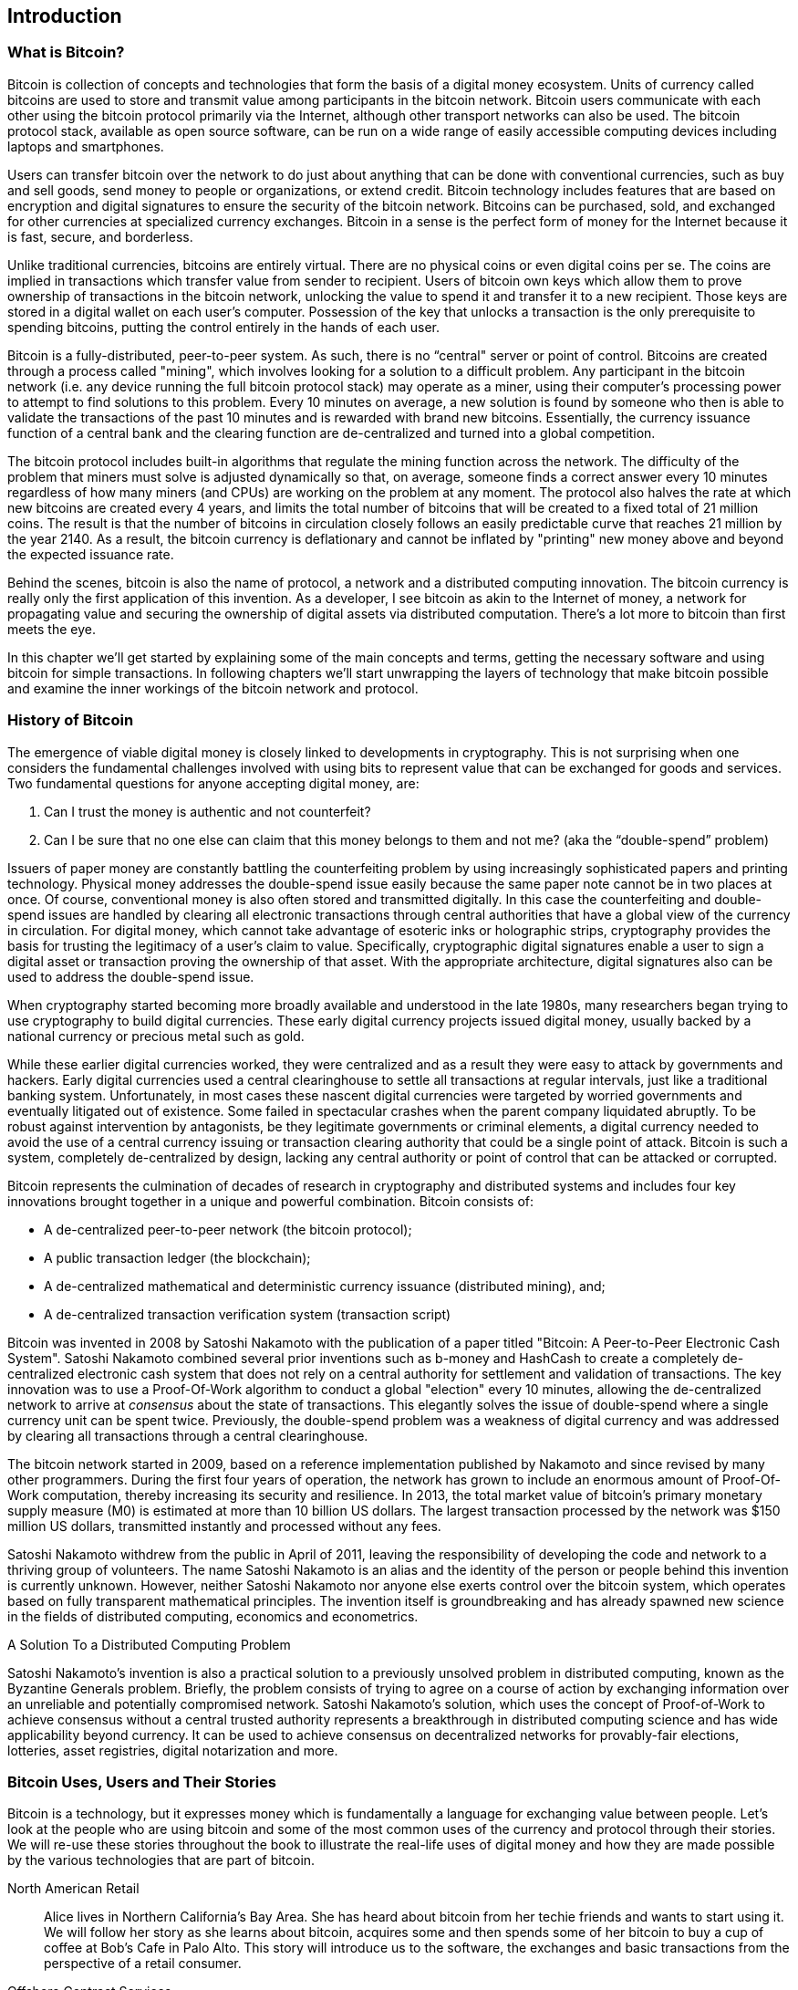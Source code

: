 [[ch01_intro_what_is_bitcoin]]
== Introduction

=== What is Bitcoin?

Bitcoin is collection of concepts and technologies that form the basis of a digital money ecosystem.  Units of currency called bitcoins are used to store and transmit value among participants in the bitcoin network.  Bitcoin users communicate with each other using the bitcoin protocol primarily via the Internet, although other transport networks can also be used. The bitcoin protocol stack, available as open source software, can be run on a wide range of easily accessible computing devices including laptops and smartphones.

Users can transfer bitcoin over the network to do just about anything that can be done with conventional currencies, such as buy and sell goods, send money to people or organizations, or extend credit.  Bitcoin technology includes features that are based on encryption and digital signatures to ensure the security of the bitcoin network. Bitcoins can be purchased, sold, and exchanged for other currencies at specialized currency exchanges. Bitcoin in a sense is the perfect form of money for the Internet because it is fast, secure, and borderless. 

Unlike traditional currencies, bitcoins are entirely virtual. There are no physical coins or even digital coins per se. The coins are implied in transactions which transfer value from sender to recipient. Users of bitcoin own keys which allow them to prove ownership of transactions in the bitcoin network, unlocking the value to spend it and transfer it to a new recipient. Those keys are stored in a digital wallet on each user’s computer. Possession of the key that unlocks a transaction is the only prerequisite to spending bitcoins, putting the control entirely in the hands of each user.

Bitcoin is a fully-distributed, peer-to-peer system. As such, there is no “central" server or point of control. Bitcoins are created through a process called "mining", which involves looking for a solution to a difficult problem. Any participant in the bitcoin network (i.e. any device running the full bitcoin protocol stack) may operate as a miner, using their computer's processing power to attempt to find solutions to this problem. Every 10 minutes on average, a new solution is found by someone who then is able to validate the transactions of the past 10 minutes and is rewarded with brand new bitcoins. Essentially, the currency issuance function of a central bank and the clearing function are de-centralized and turned into a global competition. 
 
The bitcoin protocol includes built-in algorithms that regulate the mining function across the network.  The difficulty of the problem that miners must solve is adjusted dynamically so that, on average, someone finds a correct answer every 10 minutes regardless of how many miners (and CPUs) are working on the problem at any moment.  The protocol also halves the rate at which new bitcoins are created every 4 years, and limits the total number of bitcoins that will be created to a fixed total of 21 million coins. The result is that the number of bitcoins in circulation closely follows an easily predictable curve that reaches 21 million by the year 2140.  As a result, the bitcoin currency is deflationary and cannot be inflated by "printing" new money above and beyond the expected issuance rate. 

Behind the scenes, bitcoin is also the name of protocol, a network and a distributed computing innovation. The bitcoin currency is really only the first application of this invention. As a developer, I see bitcoin as akin to the Internet of money, a network for propagating value and securing the ownership of digital assets via distributed computation. There's a lot more to bitcoin than first meets the eye. 

In this chapter we'll get started by explaining some of the main concepts and terms, getting the necessary software and using bitcoin for simple transactions. In following chapters we'll start unwrapping the layers of technology that make bitcoin possible and examine the inner workings of the bitcoin network and protocol. 

=== History of Bitcoin

The emergence of viable digital money is closely linked to developments in cryptography. This is not surprising when one considers the fundamental challenges involved with using bits to represent value that can be exchanged for goods and services. Two fundamental questions for anyone accepting digital money, are:

1.     Can I trust the money is authentic and not counterfeit?
2.     Can I be sure that no one else can claim that this money belongs to them and not me? (aka the “double-spend” problem)
 
Issuers of paper money are constantly battling the counterfeiting problem by using increasingly sophisticated papers and printing technology.  Physical money addresses the double-spend issue easily because the same paper note cannot be in two places at once. Of course, conventional money is also often stored and transmitted digitally. In this case the counterfeiting and double-spend issues are handled by clearing all electronic transactions through central authorities that have a global view of the currency in circulation. For digital money, which cannot take advantage of esoteric inks or holographic strips, cryptography provides the basis for trusting the legitimacy of a user’s claim to value.  Specifically, cryptographic digital signatures enable a user to sign a digital asset or transaction proving the ownership of that asset. With the appropriate architecture, digital signatures also can be used to address the double-spend issue.

When cryptography started becoming more broadly available and understood in the late 1980s, many researchers began trying to use cryptography to build digital currencies. These early digital currency projects issued digital money, usually backed by a national currency or precious metal such as gold.

While these earlier digital currencies worked, they were centralized and as a result they were easy to attack by governments and hackers. Early digital currencies used a central clearinghouse to settle all transactions at regular intervals, just like a traditional banking system. Unfortunately, in most cases these nascent digital currencies were targeted by worried governments and eventually litigated out of existence. Some failed in spectacular crashes when the parent company liquidated abruptly. To be robust against intervention by antagonists, be they legitimate governments or criminal elements, a digital currency needed to avoid the use of a central currency issuing or transaction clearing authority that could be a single point of attack.  Bitcoin is such a system, completely de-centralized by design, lacking any central authority or point of control that can be attacked or corrupted.

Bitcoin represents the culmination of decades of research in cryptography and distributed systems and includes four key innovations brought together in a unique and powerful combination. Bitcoin consists of:
 
* A de-centralized peer-to-peer network (the bitcoin protocol);
* A public transaction ledger (the blockchain);
* A de-centralized mathematical and deterministic currency issuance (distributed mining), and;
* A de-centralized transaction verification system (transaction script)
 
Bitcoin was invented in 2008 by Satoshi Nakamoto with the publication of a paper titled "Bitcoin: A Peer-to-Peer Electronic Cash System". Satoshi Nakamoto combined several prior inventions such as b-money and HashCash to create a completely de-centralized electronic cash system that does not rely on a central authority for settlement and validation of transactions. The key innovation was to use a Proof-Of-Work algorithm to conduct a global "election" every 10 minutes, allowing the de-centralized network to arrive at _consensus_ about the state of transactions. This elegantly solves the issue of double-spend where a single currency unit can be spent twice. Previously, the double-spend problem was a weakness of digital currency and was addressed by clearing all transactions through a central clearinghouse. 

The bitcoin network started in 2009, based on a reference implementation published by Nakamoto and since revised by many other programmers. During the first four years of operation, the network has grown to include an enormous amount of Proof-Of-Work computation, thereby increasing its security and resilience. In 2013, the total market value of bitcoin's primary monetary supply measure (M0) is estimated at more than 10 billion US dollars. The largest transaction processed by the network was $150 million US dollars, transmitted instantly and processed without any fees.

Satoshi Nakamoto withdrew from the public in April of 2011, leaving the responsibility of developing the code and network to a thriving group of volunteers. The name Satoshi Nakamoto is an alias and the identity of the person or people behind this invention is currently unknown. However, neither Satoshi Nakamoto nor anyone else exerts control over the bitcoin system, which operates based on fully transparent mathematical principles. The invention itself is groundbreaking and has already spawned new science in the fields of distributed computing, economics and econometrics. 


.A Solution To a Distributed Computing Problem
****
Satoshi Nakamoto's invention is also a practical solution to a previously unsolved problem in distributed computing, known as the Byzantine Generals problem. Briefly, the problem consists of trying to agree on a course of action by exchanging information over an unreliable and potentially compromised network. Satoshi Nakamoto's solution, which uses the concept of Proof-of-Work to achieve consensus without a central trusted authority represents a breakthrough in distributed computing science and has wide applicability beyond currency. It can be used to achieve consensus on decentralized networks for provably-fair elections, lotteries, asset registries, digital notarization and more. 
****


[[user-stories]]
=== Bitcoin Uses, Users and Their Stories

Bitcoin is a technology, but it expresses money which is fundamentally a language for exchanging value between people. Let's look at the people who are using bitcoin and some of the most common uses of the currency and protocol through their stories. We will re-use these stories throughout the book to illustrate the real-life uses of digital money and how they are made possible by the various technologies that are part of bitcoin. 

North American Retail::
Alice lives in Northern California's Bay Area. She has heard about bitcoin from her techie friends and wants to start using it. We will follow her story as she learns about bitcoin, acquires some and then spends some of her bitcoin to buy a cup of coffee at Bob's Cafe in Palo Alto. This story will introduce us to the software, the exchanges and basic transactions from the perspective of a retail consumer.

Offshore Contract Services::
Bob, the cafe owner in Palo Alto is building a new website. He has contracted with an Indian web developer, Gopesh, who lives in Bangalore India. Gopesh has agreed to be paid in bitcoin. This story will examine the use of bitcoin for outsourcing, contract services and international wire transfers. 

Charitable Donations::
Eugenia is the director of a children's charity in the Philippines. Recently she has discovered bitcoin and wants to use it to reach a whole new group of foreign and domestic donors to fundraise for her charity. She's also investigating ways to use bitcoin to distribute funds quickly to areas of need. This story will show the use of bitcoin for global fundraising across currencies and borders and the use of an open ledger for transparency in charitable organizations.

Remittances and Reverse Remittances::
Gopesh, the Indian web developer, is supporting his daughter Radhika who is a student in Essex, England. Gopesh is now considering sending Radhika bitcoin, eliminating the fees he used to pay for remittances. This story will demonstrate the use of local exchange and peer-to-peer exchanges for international remittances with bitcoin.

Import/Export::
Mohammed is an electronics importer in Dubai. He's trying to use bitcoin to buy electronics from the USA and China for import into the U.A.E., to accelerate the process of payments for imports. This story will show how bitcoin can be used for large business-to-business international payments tied to physical goods.

Mining for Bitcoin::
Jing is a computer engineering student in Shanghai. He has built a "mining" rig to mine for bitcoins, using his engineering skills to supplement his income. This story will examine the "industrial" base of bitcoin, the specialized equipment used to secure the bitcoin network and issue new currency.

Peer Lending::
Zenab is a shopkeeper in Kisumu, Kenya and needs a loan to buy new inventory for her shop. With the assistance of a micro-lending organization, she is financing a micro-loan in bitcoin from individual lenders all across the world. This story will demonstrate the potential for bitcoin to offer peer-to-peer micro-lending by aggregating small investments, matching them with borrowers in developing nations. 

Each of the stories above is based on real people and real industries that are currently using bitcoin to create new markets, new industries and innovative solutions to global economic issues. 

=== Getting Started

To join the bitcoin network and start using the currency, all a user has to do is download an application. Since bitcoin is a standard, there are many implementations of the bitcoin client software. There is also a "reference implementation", also known as the Satoshi Client, which is managed as an open source project by a team of developers and is derived from the original implementation written by Satoshi Nakamoto. 

The three primary forms of bitcoin clients are:

Full Client:: A full client, or "full node" is a client that stores the entire history of bitcoin transactions, manages the user's wallets and can initiate transactions directly on the bitcoin network. This is similar to a standalone email server, in that it handles all aspects of the protocol without relying on any other servers or third party services.

Light Client:: A lightweight client stores the user's wallet but relies on third-party owned servers for access to the bitcoin transactions and network. The light client does not store a full copy of all transactions and therefore must trust the third party servers for transaction validation. This is similar to a standalone email client that connects to a mail server for access to a mailbox, in that it relies on a third party for interactions with the network. 

Web Client:: Web-clients are accessed through a web browser and store the user's wallet on a server owned by a third party. This is similar to webmail in that it relies entirely on a third party server. 

.Mobile Bitcoin
****
Mobile clients for smartphones, such as those based on the Android system, can either operate as full clients, light clients or web clients. Some mobile clients are synchronized with a web or desktop client, providing a multi-platform wallet across multiple devices but with a common source of funds. See <<mobile_bitcoin>>
****

The choice of bitcoin client depends on how much control the user wants over funds. A full client will offer the highest level of control and independence for the user, but in turn puts the burden of backups and security on the user. On the other end of the range of choices, a web client is the easiest to setup and use. The tradeoff with a web client is that counterparty risk is introduced because security and control is shared by the user *and* the owner of the web service. If a web-wallet service is compromised, as many have been, the users can lose all their funds. Conversely, if a user has a full client without adequate backups, they may lose their funds through a computer mishap. 

For the purposes of this book, we will be demonstrating the use of a variety of bitcoin clients, from the reference implementation (the Satoshi client) to web-wallets. Some of the examples will require the use of the reference client which exposes APIs to the wallet, network and transaction services. If you are planning to explore the programmatic interfaces into the bitcoin system, you will need the reference client.

==== Quick Start - Web Wallet

A web-wallet is the easiest way to start using bitcoin, and is the choice of Alice who we introduced in <<user-stories>>. Alice is not a technical user and only recently heard about bitcoin from a friend. She starts her journey by visiting the official website bitcoin.org, where she finds a broad selection of bitcoin clients. Following the advice on the bitcoin.org site, she chooses a web-wallet by blockchain.info a popular hosted-wallet service. Following a link from bitcoin.org, she opens the blockchain.info wallet page at https://blockchain.info/wallet and selects "Start a New Wallet". To register her new wallet, she must enter an email address, enter a password and prove that she is a human by completing a CAPTCHA test.

[WARNING]
====
When creating a bitcoin wallet you will need to provide a password or passphrase to protect your wallet. There are many bad actors attempting to break weak passwords, so take care to select one that cannot be easily broken. Use a combination of upper and lower-case characters, numbers and symbols. Avoid personal information such as birthdates or names of sports teams. Avoid any words commonly found in dictionaries, in any language. If you can, use a password generator to create a completely random password that is at least 12 characters in length. Remember: bitcoin is money and can be instantly moved anywhere in the world. If not protected, it can be stolen.  
====

Once Alice has completed the registration form, she is presented with a Wallet Recovery Mnemonic. This is a series of words that can be used to reconstruct her wallet in case she loses the password or account details. Following the instructions on screen, Alice copies the words onto paper, locking it away in a secure location. 

[[blockchain-mnemonic]]
.Blockchain.info - Wallet Recovery Mnemonic
image::images/blockchain-mnemonic.png["wallet recovery mnemonic"]

A few seconds later, Alice can start using her new bitcoin web-wallet by logging in with her account ID and password. In her web browser, she sees the web-wallet home screen:

[[blockchain-home]]
.Blockchain.info - Wallet Home Screen
image::images/blockchain-home.png["wallet home screen"]

The most important part of this screen is Alice's _bitcoin address_. Like an email address, Alice can share this address and anyone can use it to send money directly to her new web-wallet. On the screen it appears as a long string of letters and numbers: +1Cdid9KFAaatwczBwBttQcwXYCpvK8h7FK+. Next to the wallet's bitcoin address, there is a QR-code, a form of barcode that contains the same information in a format that can be easily scanned by a smartphone's camera. Alice can print the QR code as a way to easily give her address to others without them having to type the long string of letters and numbers. 

[TIP]
====
Bitcoin addresses start with the digit "1". Like email addresses, they can be shared with other bitcoin users who can use them to send bitcoin directly to your wallet. Unlike email addresses, you can create new addresses as often as you like, all of which will direct funds to your wallet. A wallet is simply a collection of addresses and the keys that unlock the funds within. There is practically no limit to the number of addresses a user can create.
====

Alice is now ready to start using her new bitcoin web-wallet. 

[[getting_first_bitcoin]]
==== Getting your first bitcoins

It is not possible to buy bitcoins at a bank or foreign exchange kiosks at this time. It is not possible to use a credit card to buy bitcoins, either. As of 2014, it is still quite difficult to acquire bitcoins in most countries. There are a number of specialized currency exchanges where you can buy and sell bitcoin in exchange for a local currency. These operate as web-based currency markets and include:

* Bitstamp (bitstamp.net), a European currency market that supports several currencies including euros (EUR) and US dollars (USD) via wire transfer
* Coinbase (coinbase.com), a US-based currency market in California that supports US dollar exchange to and from bitcoin. Coinbase can connect to US checking accounts via the ACH system.

Crypto-currency exchanges such as these operate at the intersection of national currencies and crypto-currencies. As such, they are subject to national and international regulations and are often specific to a single country or economic area and specialize in the national currencies of that area. Your choice of currency exchange will be specific to the national currency you use and limited to the exchanges that operate within the legal jurisdiction of your country. Similar to opening a bank account, it takes several days or weeks to setup the necessary accounts with the above services because they require various forms of identification to comply with KYC (Know Your Customer) and AML (Anti-Money Laundering) banking regulations. Once you have an account on a bitcoin exchange, you can then buy or sell bitcoins quickly just as you could foreign currency with a brokerage account.

A more complete list can be found at http://bitcoincharts.com/markets, a site that offers price quotes and other market data across many dozens of currency exchanges. 

There are three other methods for getting bitcoins as a new user:

* Find a friend who has bitcoins and buy some from them directly. Many bitcoin users started this way. 
* Use a classified service like localbitcoins.com to find a seller in your area to buy bitcoins for cash in an in-person transaction. 
* Sell a product or service for bitcoin. If you're a programmer, sell your programming skills. If you have an online store, see <<bitcoin-commerce>> to sell in bitcoin. 

Alice was introduced to bitcoin by a friend and so she has an easy way of getting her first bitcoin while she waits for her account on a California currency market to be verified and activated. 

====  Sending and receiving bitcoins

Alice has created her bitcoin web-wallet and she is now ready to receive funds. Her web-wallet application generated a bitcoin address and the corresponding key (an elliptic curve private key, described in more detail in <<private keys>>). At this point, her bitcoin address is not known to the bitcoin network or "registered" with any part of the bitcoin system. Her bitcoin address is simply a number that corresponds to a key that she can use to control access to the funds. There is no account or association between that address and an account. Until the moment this address is referenced as the recipient of value in a transaction posted on the bitcoin ledger (the blockchain), it is simply part of the vast number of possible addresses that are "valid" in bitcoin. Once it has been associated with a transaction, it becomes part of the known addresses in the network and anyone can check its balance on the public ledger. 

Alice meets her friend Joe who introduced her to bitcoin at a local restaurant so they can exchange some US dollars and put some bitcoins into her account. She has brought a print out of her address and the QR code as shown on the home page of her web-wallet. There is nothing sensitive from a security perspective about the bitcoin address. It can be posted anywhere without risking the security of her account and it can be changed by creating a new address at any time. Alice wants to convert just $10 US dollars into bitcoin, so as not to risk too much money on this new technology. She gives Joe a $10 bill and the printout of her address so that Joe can send her the equivalent amount of bitcoin. 

First, Joe has to figure out the exchange rate so that he can give the correct amount of bitcoin to Alice. There are hundreds of applications and web sites that can provide the current market rate, here are some of the most popular:
	
* bitcoincharts.com, a market data listing service that shows the market rate of bitcoin across many exchanges around the globe, denominated in different local currencies
* bitcoinaverage.com, a site that provides a simple view of the volume-weighted-average for each currency 
* ZeroBlock, a free Android and iOS application that can display a bitcoin price from different exchanges
	
[[zeroblock-android]]
.ZeroBlock - A bitcoin market-rate application for Android and iOS
image::images/zeroblock.png["zeroblock screenshot"]
	
Using one of the applications or websites above, Joe determines the price of bitcoin to be approximately $100 US dollars per bitcoin. At that rate he should give Alice 0.10 bitcoin, also known as 100 millibits, in return for the $10 US dollars she gave him. 

Once Joe has established a fair exchange price, he opens his mobile wallet application and selects to "send" bitcoin. He is presented with a screen requesting two inputs:

* The destination bitcoin address for the transaction
* The amount of bitcoin to send

[[blockchain-mobile-send]]
.Bitcoin mobile wallet - Send bitcoin screen
image::images/blockchain-mobile-send.png["blockchain mobile send screen"]

In the input field for the bitcoin address, there is a small icon that looks like a QR code. This allows Joe to scan the barcode with his smartphone camera so that he doesn't have to type in Alice's bitcoin address (+1Cdid9KFAaatwczBwBttQcwXYCpvK8h7FK+), which is quite long and difficult to type. Joe taps on the QR code icon and activates the smartphone camera, scanning the QR code from Alice's printed wallet that she brought with her. The mobile wallet application fills in the bitcoin address and Joe can check that it scanned correctly by comparing a few digits from the address with the address printed by Alice. 

Joe then enters the bitcoin value for the transaction, 0.10 bitcoin. He carefully checks to make sure he has entered the correct amount, as he is about to transmit money and any mistake could be costly. Finally, he presses "Send" to transmit the transaction. Joe's mobile bitcoin wallet constructs a transaction that assigns 0.10 bitcoin to the address provided by Alice, sourcing the funds from Joe's wallet and signing the transaction with Joe's private keys. This tells the bitcoin network that Joe has authorized a transfer of value from one of his addresses to Alice's new address. As the transaction is transmitted via the peer-to-peer protocol, it quickly propagates across the bitcoin network. In less than a second, most of the well-connected nodes in the network receive the transaction and see Alice's address for the first time. 

If Alice has a smartphone or laptop with her, she will also be able to see the transaction. The bitcoin ledger - a constantly growing file that records every bitcoin transaction that has ever occurred - is public, meaning that all she has to do is look up her own address and see if any funds have been sent to it. She can do this quite easily at the blockchain.info website by entering her address in the search box. The website will show her a page (https://blockchain.info/address/1Cdid9KFAaatwczBwBttQcwXYCpvK8h7FK) listing all the transactions to and from that address. If Alice is watching that page, it will update to show a new transaction transferring 0.10 bitcoin to her balance soon after Joe hits "Send". 

.Confirmations
****
At first, Alice's address will show the transaction from Joe as "Unconfirmed". This means that the transaction has been propagated to the network but has not yet been included in the bitcoin transaction ledger, known as the blockchain. To be included, the transaction must be "picked up" by a miner and included in a block of transactions. Once a miner has discovered a solution to the Proof-of-Work algorithm for this block (in approximately 10 minutes), the transactions within the block will be accepted as "confirmed" by the network and can be spent. The transaction is seen by all instantly, but it is only "trusted" by all when it is included in a newly mined block. The more blocks mined after that block, the more trusted it is, as more and more computation is "piled" on top of it. 
****

Alice is now the proud owner of 0.10 bitcoin which she can spend. In the next chapter we will look at her first purchase with bitcoin and examine the underlying transaction and propagation technologies in more detail. 

